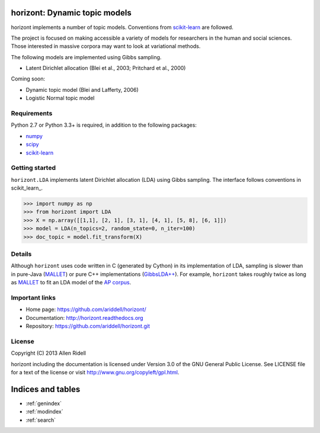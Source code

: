.. horizont documentation master file, created by
   sphinx-quickstart on Fri Nov  1 19:18:47 2013.
   You can adapt this file completely to your liking, but it should at least
   contain the root `toctree` directive.

horizont: Dynamic topic models
==============================

horizont implements a number of topic models. Conventions from scikit-learn_ are
followed.

The project is focused on making accessible a variety of models for researchers
in the human and social sciences. Those interested in massive corpora may want
to look at variational methods.

The following models are implemented using Gibbs sampling.

- Latent Dirichlet allocation (Blei et al., 2003; Pritchard et al., 2000)

Coming soon:

- Dynamic topic model (Blei and Lafferty, 2006)
- Logistic Normal topic model

Requirements
------------

Python 2.7 or Python 3.3+ is required, in addition to the following packages:

- numpy_
- scipy_
- scikit-learn_

Getting started
---------------

``horizont.LDA`` implements latent Dirichlet allocation (LDA) using Gibbs
sampling. The interface follows conventions in scikit_learn_.

.. code-block:: python

    >>> import numpy as np
    >>> from horizont import LDA
    >>> X = np.array([[1,1], [2, 1], [3, 1], [4, 1], [5, 8], [6, 1]])
    >>> model = LDA(n_topics=2, random_state=0, n_iter=100)
    >>> doc_topic = model.fit_transform(X)

Details
-------

Although ``horizont`` uses code written in C (generated by Cython) in its
implementation of LDA, sampling is slower than in pure-Java (MALLET_) or pure
C++ implementations (`GibbsLDA++ <http://gibbslda.sourceforge.net/>`_). For
example, ``horizont`` takes roughly twice as long as MALLET_ to fit an LDA model
of the `AP corpus <http://www.cs.princeton.edu/~blei/lda-c/index.html>`_.

.. testing on 2013-11-01 on ap corpus, 2000 iter: MALLET 2.3m, horizont 5.1m

Important links
---------------

- Home page: https://github.com/ariddell/horizont/
- Documentation: http://horizont.readthedocs.org
- Repository: https://github.com/ariddell/horizont.git

License
-------

Copyright (C) 2013 Allen Ridell

horizont including the documentation is licensed under Version 3.0 of
the GNU General Public License. See LICENSE file for a text of the
license or visit http://www.gnu.org/copyleft/gpl.html.


.. _Python: http://www.python.org/
.. _scikit-learn: http://scikit-learn.org
.. _MALLET: http://mallet.cs.umass.edu/
.. _numpy: http://www.numpy.org/
.. _scipy:  http://docs.scipy.org/doc/

Indices and tables
==================

* :ref:`genindex`
* :ref:`modindex`
* :ref:`search`



